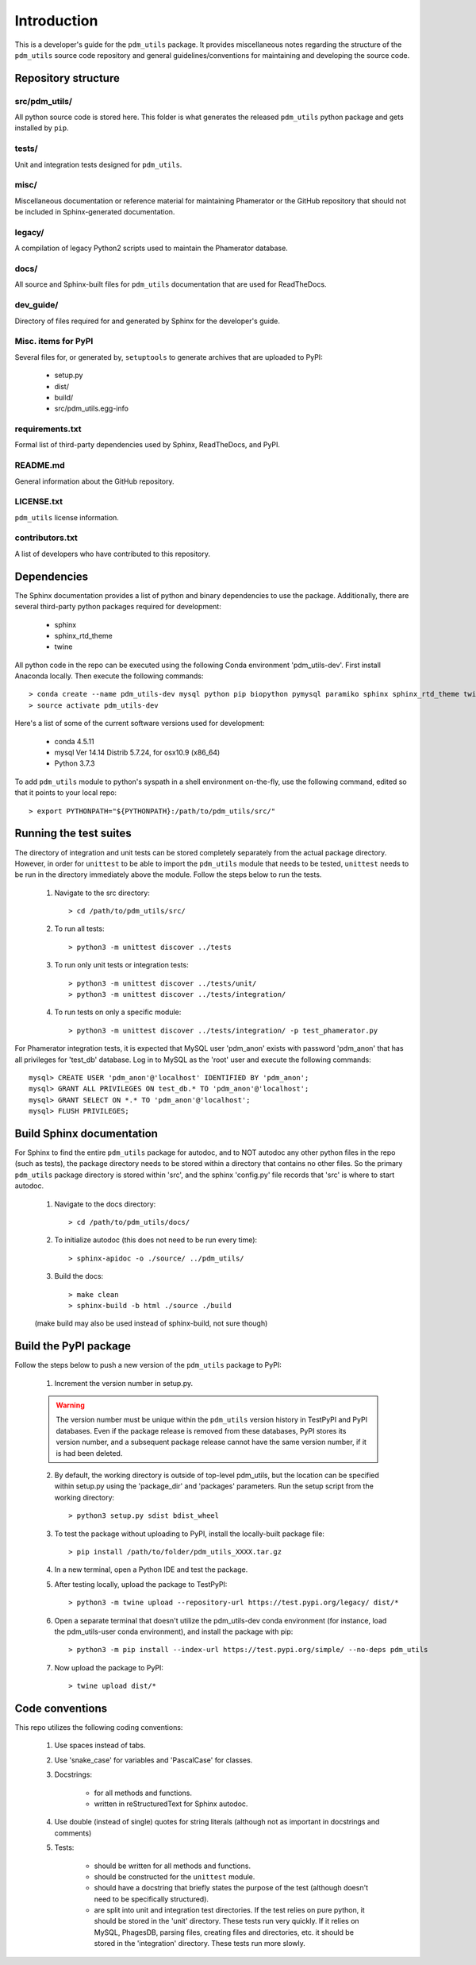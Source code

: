 Introduction
============

This is a developer's guide for the ``pdm_utils`` package. It provides miscellaneous notes regarding the structure of the ``pdm_utils`` source code repository and general guidelines/conventions for maintaining and developing the source code.

Repository structure
--------------------

src/pdm_utils/
**************

All python source code is stored here. This folder is what generates the released ``pdm_utils`` python package and gets installed
by ``pip``.


tests/
******

Unit and integration tests designed for ``pdm_utils``.

misc/
*****

Miscellaneous documentation or reference material for maintaining Phamerator or the GitHub repository that should not be included in Sphinx-generated documentation.

legacy/
*******

A compilation of legacy Python2 scripts used to maintain the Phamerator database.

docs/
*****

All source and Sphinx-built files for ``pdm_utils`` documentation that are used for ReadTheDocs.

dev_guide/
**********

Directory of files required for and generated by Sphinx for the developer's guide.



Misc. items for PyPI
********************

Several files for, or generated by, ``setuptools`` to generate archives that are uploaded to PyPI:

    - setup.py
    - dist/
    - build/
    - src/pdm_utils.egg-info


requirements.txt
****************

Formal list of third-party dependencies used by Sphinx, ReadTheDocs, and PyPI.



README.md
*********

General information about the GitHub repository.


LICENSE.txt
***********

``pdm_utils`` license information.



contributors.txt
****************

A list of developers who have contributed to this repository.






Dependencies
------------

The Sphinx documentation provides a list of python and binary dependencies to use the package. Additionally, there are several third-party python packages required for development:

    - sphinx
    - sphinx_rtd_theme
    - twine

All python code in the repo can be executed using the following Conda environment 'pdm_utils-dev'. First install Anaconda locally. Then execute the following commands::

    > conda create --name pdm_utils-dev mysql python pip biopython pymysql paramiko sphinx sphinx_rtd_theme twine tabulate
    > source activate pdm_utils-dev


Here's a list of some of the current software versions used for development:

    - conda 4.5.11
    - mysql  Ver 14.14 Distrib 5.7.24, for osx10.9 (x86_64)
    - Python 3.7.3


To add ``pdm_utils`` module to python's syspath in a shell environment on-the-fly, use the following command, edited so that it points to your local repo::

    > export PYTHONPATH="${PYTHONPATH}:/path/to/pdm_utils/src/"


Running the test suites
-----------------------

The directory of integration and unit tests can be stored completely separately from the actual package directory. However, in order for ``unittest`` to be able to import the ``pdm_utils`` module that needs to be tested, ``unittest`` needs to be run in the directory immediately above the module. Follow the steps below to run the tests.

    1. Navigate to the src directory::

        > cd /path/to/pdm_utils/src/

    2. To run all tests::

        > python3 -m unittest discover ../tests

    3. To run only unit tests or integration tests::

        > python3 -m unittest discover ../tests/unit/
        > python3 -m unittest discover ../tests/integration/

    4. To run tests on only a specific module::

        > python3 -m unittest discover ../tests/integration/ -p test_phamerator.py


For Phamerator integration tests, it is expected that MySQL user 'pdm_anon' exists with password 'pdm_anon' that has all privileges for 'test_db' database. Log in to MySQL as the 'root' user and execute the following commands::

    mysql> CREATE USER 'pdm_anon'@'localhost' IDENTIFIED BY 'pdm_anon';
    mysql> GRANT ALL PRIVILEGES ON test_db.* TO 'pdm_anon'@'localhost';
    mysql> GRANT SELECT ON *.* TO 'pdm_anon'@'localhost';
    mysql> FLUSH PRIVILEGES;








Build Sphinx documentation
--------------------------

For Sphinx to find the entire ``pdm_utils`` package for autodoc, and to NOT autodoc any other python files in the repo (such as tests), the package directory needs to be stored within a directory that contains no other files. So the primary ``pdm_utils`` package directory is stored within 'src', and the sphinx 'config.py' file records that 'src' is where to start autodoc.

    1. Navigate to the docs directory::

        > cd /path/to/pdm_utils/docs/

    2. To initialize autodoc (this does not need to be run every time)::

        > sphinx-apidoc -o ./source/ ../pdm_utils/

    3. Build the docs::

        > make clean
        > sphinx-build -b html ./source ./build

    (make build may also be used instead of sphinx-build, not sure though)










Build the PyPI package
----------------------

Follow the steps below to push a new version of the ``pdm_utils`` package to PyPI:

    1. Increment the version number in setup.py.


    .. warning::
        The version number must be unique within the ``pdm_utils`` version history in TestPyPI and PyPI databases. Even if the package release is removed from these databases, PyPI stores its version number, and a subsequent package release cannot have the same version number, if it is had been deleted.

    2. By default, the working directory is outside of top-level pdm_utils, but the location can be specified within setup.py using the 'package_dir' and 'packages' parameters. Run the setup script from the working directory::

        > python3 setup.py sdist bdist_wheel


    3. To test the package without uploading to PyPI, install the locally-built package file::

        > pip install /path/to/folder/pdm_utils_XXXX.tar.gz

    4. In a new terminal, open a Python IDE and test the package.

    5. After testing locally, upload the package to TestPyPI::

        > python3 -m twine upload --repository-url https://test.pypi.org/legacy/ dist/*

    6. Open a separate terminal that doesn't utilize the pdm_utils-dev conda environment (for instance, load the pdm_utils-user conda environment), and install the package with pip::

        > python3 -m pip install --index-url https://test.pypi.org/simple/ --no-deps pdm_utils

    7. Now upload the package to PyPI::

        > twine upload dist/*




Code conventions
----------------

This repo utilizes the following coding conventions:

    1. Use spaces instead of tabs.
    2. Use 'snake_case' for variables and 'PascalCase' for classes.
    3. Docstrings:

        - for all methods and functions.
        - written in reStructuredText for Sphinx autodoc.

    4. Use double (instead of single) quotes for string literals (although not as important in docstrings and comments)
    5. Tests:

        - should be written for all methods and functions.
        - should be constructed for the ``unittest`` module.
        - should have a docstring that briefly states the purpose of the test (although doesn't need to be specifically structured).
        - are split into unit and integration test directories. If the test relies on pure python, it should be stored in the 'unit' directory. These tests run very quickly. If it relies on MySQL, PhagesDB, parsing files, creating files and directories, etc. it should be stored in the 'integration' directory. These tests run more slowly.
